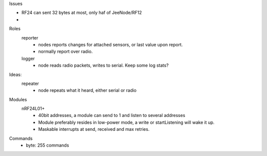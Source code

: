 Issues

- RF24 can sent 32 bytes at most, only haf of JeeNode/RF12
- 

Roles
  reporter
    - nodes reports changes for attached sensors, or last value upon report.
    - normally report over radio.
 
  logger
    - node reads radio packets, writes to serial. 
      Keep some log stats?

Ideas:
  repeater
    - node repeats what it heard, either serial or radio

  	

Modules
  nRF24L01+
    - 40bit addresses, a module can send to 1 and listen to several addresses
    - Module preferably resides in low-power mode, a write or startListening
      will wake it up.
    - Maskable interrupts at send, received and max retries.


Commands
  - byte: 255 commands 
